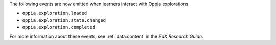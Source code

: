 
The following events are now emitted when learners interact with Oppia
explorations.

* ``oppia.exploration.loaded``
* ``oppia.exploration.state.changed``
* ``oppia.exploration.completed``

For more information about these events, see :ref:`data:content` in the *EdX
Research Guide*.
